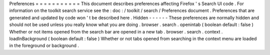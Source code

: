 Preferences
=
=
=
=
=
=
=
=
=
=
=
This
document
describes
preferences
affecting
Firefox
'
s
Search
UI
code
.
For
information
on
the
toolkit
search
service
see
the
:
doc
:
/
toolkit
/
search
/
Preferences
document
.
Preferences
that
are
generated
and
updated
by
code
won
'
t
be
described
here
.
Hidden
-
-
-
-
-
-
These
preferences
are
normally
hidden
and
should
not
be
used
unless
you
really
know
what
you
are
doing
.
browser
.
search
.
openintab
(
boolean
default
:
false
)
Whether
or
not
items
opened
from
the
search
bar
are
opened
in
a
new
tab
.
browser
.
search
.
context
.
loadInBackground
(
boolean
default
:
false
)
Whether
or
not
tabs
opened
from
searching
in
the
context
menu
are
loaded
in
the
foreground
or
background
.
